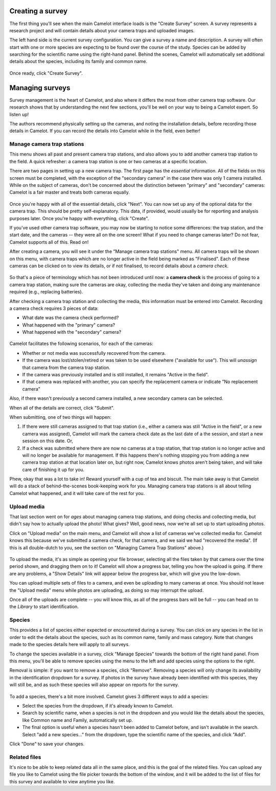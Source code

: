 Creating a survey
-----------------

The first thing you'll see when the main Camelot interface loads is the
"Create Survey" screen.  A survey represents a research project and will
contain details about your camera traps and uploaded images.

The left hand side is the current survey configuration. You can give a
survey a name and description. A survey will often start with one or
more species are expecting to be found over the course of the study.
Species can be added by searching for the scientific name using the
right-hand panel. Behind the scenes, Camelot will automatically set
additional details about the species, including its family and common
name.

.. figure:: screenshot/survey-create.png
   :alt: 

Once ready, click "Create Survey".

Managing surveys
----------------

Survey management is the heart of Camelot, and also where it differs the
most from other camera trap software. Our research shows that by
understanding the next few sections, you'll be well on your way to being
a Camelot expert. So listen up!

The authors recommend physically setting up the cameras, and noting the
installation details, before recording those details in Camelot. If you
can record the details into Camelot while in the field, even better!

Manage camera trap stations
~~~~~~~~~~~~~~~~~~~~~~~~~~~

This menu shows all past and present camera trap stations, and also
allows you to add another camera trap station to the field. A quick
refresher: a camera trap station is one or two cameras at a specific
location.

There are two pages in setting up a new camera trap. The first page has
the *essential* information. All of the fields on this screen must be
completed, with the exception of the "secondary camera" in the case
there was only 1 camera installed. While on the subject of cameras,
don't be concerned about the distinction between "primary" and
"secondary" cameras: Camelot is a fair master and treats both cameras
equally.

.. figure:: screenshot/camera-trap-add.png
   :alt: 

Once you're happy with all of the essential details, click "Next". You
can now set up any of the optional data for the camera trap. This should
be pretty self-explanatory. This data, if provided, would usually be for
reporting and analysis purposes later. Once you're happy with
everything, click "Create".

If you've used other camera trap software, you may now be starting to
notice some differences: the trap station, and the start date, and the
cameras -- they were all on the one screen! What if you need to change
cameras later? Do not fear, Camelot supports all of this. Read on!

After creating a camera, you will see it under the "Manage camera trap
stations" menu. All camera traps will be shown on this menu, with camera
traps which are no longer active in the field being marked as
"Finalised". Each of these cameras can be clicked on to view its
details, or if not finalised, to record details about a *camera check*.

.. figure:: screenshot/camera-trap-manage.png
   :alt: 

So that's a piece of terminology which has not been introduced until
now: a **camera check** is the process of going to a camera trap
station, making sure the cameras are okay, collecting the media they've
taken and doing any maintenance required (e.g., replacing batteries).

After checking a camera trap station and collecting the media, this
information must be entered into Camelot. Recording a camera check
requires 3 pieces of data:

-  What date was the camera check performed?
-  What happened with the "primary" camera?
-  What happened with the "secondary" camera?

.. figure:: screenshot/camera-check-add.png
   :alt: 

Camelot facilitates the following scenarios, for each of the cameras:

-  Whether or not media was successfully recovered from the camera.
-  If the camera was lost/stolen/retired or was taken to be used
   elsewhere ("available for use"). This will *unassign* that camera
   from the camera trap station.
-  If the camera was previously installed and is still installed, it
   remains "Active in the field".
-  If that camera was replaced with another, you can specify the
   replacement camera or indicate "No replacement camera"

Also, if there wasn't previously a second camera installed, a new
secondary camera can be selected.

When all of the details are correct, click "Submit".

When submitting, one of two things will happen:

1. If there were still cameras assigned to that trap station (i.e.,
   either a camera was still "Active in the field", or a new camera was
   assigned), Camelot will mark the camera check date as the last date
   of a the session, and start a new session on this date. Or,

2. If a check was submitted where there are now no cameras at a trap
   station, that trap station is no longer active and will no longer be
   available for management. If this happens there's nothing stopping
   you from adding a new camera trap station at that location later on,
   but right now, Camelot knows photos aren't being taken, and will take
   care of finishing it up for you.

Phew, okay that was a lot to take in! Reward yourself with a cup of tea
and biscuit. The main take away is that Camelot will do a stack of
behind-the-scenes book-keeping work for you. Managing camera trap
stations is all about telling Camelot what happened, and it will take
care of the rest for you.

Upload media
~~~~~~~~~~~~

That last section went on for *ages* about managing camera trap
stations, and doing checks and collecting media, but didn't say how to
actually upload the photo! What gives? Well, good news, now we're all
set up to start uploading photos.

Click on "Upload media" on the main menu, and Camelot will show a list
of cameras we've collected media for. Camelot knows this because we've
submitted a camera check, for that camera, and we said we had "recovered
the media". (If this is all double-dutch to you, see the section on
"Managing Camera Trap Stations" above.)

.. figure:: screenshot/media-upload.png
   :alt: 

To upload the media, it's as simple as opening your file browser,
selecting all the files taken by that camera over the time period shown,
and dragging them on to it! Camelot will show a progress bar, telling
you how the upload is going. If there are any problems, a "Show Details"
link will appear below the progress bar, which will give you the
low-down.

You can upload multiple sets of files to a camera, and even be uploading
to many cameras at once. You should not leave the "Upload media" menu
while photos are uploading, as doing so may interrupt the upload.

Once all of the uploads are complete -- you will know this, as all of
the progress bars will be full -- you can head on to the *Library* to
start identification.

Species
~~~~~~~

This provides a list of species either expected or encountered during a
survey. You can click on any species in the list in order to edit the
details about the species, such as its common name, family and mass
category. Note that changes made to the species details here will apply
to all surveys.

To change the species available in a survey, click "Manage Species"
towards the bottom of the right hand panel. From this menu, you'll be
able to remove species using the menu to the left and add species using
the options to the right.

Removal is simple: if you want to remove a species, click "Remove".
Removing a species will only change its availability in the
identification dropdown for a survey. If photos in the survey have
already been identified with this species, they will still be, and as
such these species will also appear on reports for the survey.

.. figure:: screenshot/species-manage.png
   :alt: 

To add a species, there's a bit more involved. Camelot gives 3 different
ways to add a species:

-  Select the species from the dropdown, if it's already known to
   Camelot.
-  Search by scientific name, when a species is not in the dropdown and
   you would like the details about the species, like Common name and
   Family, automatically set up.
-  The final option is useful when a species hasn't been added to
   Camelot before, and isn't available in the search. Select "add a new
   species..." from the dropdown, type the scientific name of the
   species, and click "Add".

Click "Done" to save your changes.

Related files
~~~~~~~~~~~~~

It's nice to be able to keep related data all in the same place, and
this is the goal of the related files. You can upload any file you like
to Camelot using the file picker towards the bottom of the window, and
it will be added to the list of files for this survey and available to
view anytime you like.
